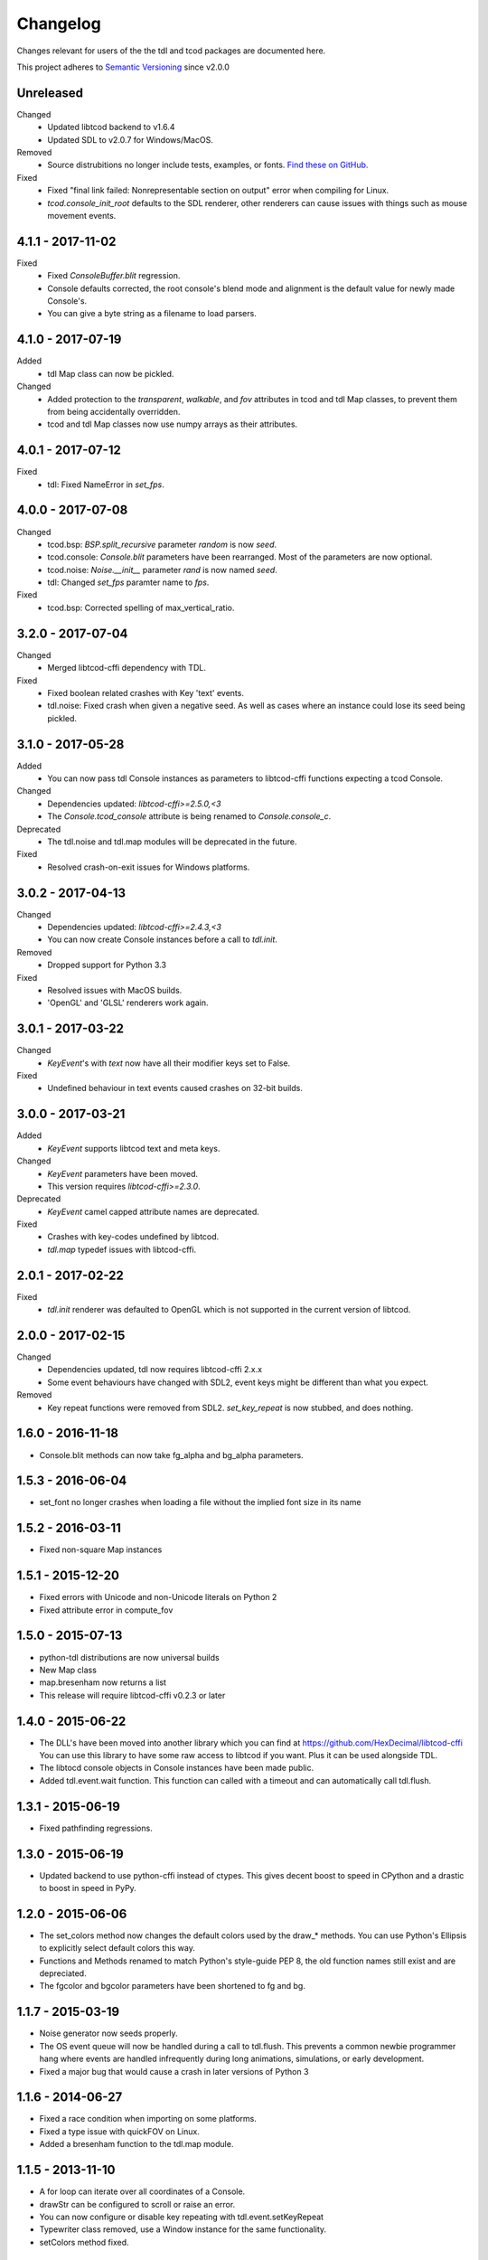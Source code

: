 ===========
 Changelog
===========
Changes relevant for users of the the tdl and tcod packages are documented
here.

This project adheres to `Semantic Versioning <https://semver.org/>`_ since
v2.0.0

Unreleased
------------------
Changed
 - Updated libtcod backend to v1.6.4
 - Updated SDL to v2.0.7 for Windows/MacOS.
Removed
 - Source distrubitions no longer include tests, examples, or fonts.
   `Find these on GitHub. <https://github.com/HexDecimal/python-tdl>`_
Fixed
 - Fixed "final link failed: Nonrepresentable section on output" error
   when compiling for Linux.
 - `tcod.console_init_root` defaults to the SDL renderer, other renderers can
   cause issues with things such as mouse movement events.

4.1.1 - 2017-11-02
------------------
Fixed
 - Fixed `ConsoleBuffer.blit` regression.
 - Console defaults corrected, the root console's blend mode and alignment is
   the default value for newly made Console's.
 - You can give a byte string as a filename to load parsers.

4.1.0 - 2017-07-19
------------------
Added
 - tdl Map class can now be pickled.
Changed
 - Added protection to the `transparent`, `walkable`, and `fov`
   attributes in tcod and tdl Map classes, to prevent them from being
   accidentally overridden.
 - tcod and tdl Map classes now use numpy arrays as their attributes.

4.0.1 - 2017-07-12
------------------
Fixed
 - tdl: Fixed NameError in `set_fps`.

4.0.0 - 2017-07-08
------------------
Changed
 - tcod.bsp: `BSP.split_recursive` parameter `random` is now `seed`.
 - tcod.console: `Console.blit` parameters have been rearranged.
   Most of the parameters are now optional.
 - tcod.noise: `Noise.__init__` parameter `rand` is now named `seed`.
 - tdl: Changed `set_fps` paramter name to `fps`.
Fixed
 - tcod.bsp: Corrected spelling of max_vertical_ratio.

3.2.0 - 2017-07-04
------------------
Changed
 - Merged libtcod-cffi dependency with TDL.
Fixed
 - Fixed boolean related crashes with Key 'text' events.
 - tdl.noise: Fixed crash when given a negative seed.  As well as cases
   where an instance could lose its seed being pickled.

3.1.0 - 2017-05-28
------------------
Added
 - You can now pass tdl Console instances as parameters to libtcod-cffi
   functions expecting a tcod Console.
Changed
 - Dependencies updated: `libtcod-cffi>=2.5.0,<3`
 - The `Console.tcod_console` attribute is being renamed to
   `Console.console_c`.
Deprecated
 - The tdl.noise and tdl.map modules will be deprecated in the future.
Fixed
 - Resolved crash-on-exit issues for Windows platforms.

3.0.2 - 2017-04-13
------------------
Changed
 - Dependencies updated: `libtcod-cffi>=2.4.3,<3`
 - You can now create Console instances before a call to `tdl.init`.
Removed
 - Dropped support for Python 3.3
Fixed
 - Resolved issues with MacOS builds.
 - 'OpenGL' and 'GLSL' renderers work again.

3.0.1 - 2017-03-22
------------------
Changed
 - `KeyEvent`'s with `text` now have all their modifier keys set to False.
Fixed
 - Undefined behaviour in text events caused crashes on 32-bit builds.

3.0.0 - 2017-03-21
------------------
Added
 - `KeyEvent` supports libtcod text and meta keys.
Changed
 - `KeyEvent` parameters have been moved.
 - This version requires `libtcod-cffi>=2.3.0`.
Deprecated
 - `KeyEvent` camel capped attribute names are deprecated.
Fixed
 - Crashes with key-codes undefined by libtcod.
 - `tdl.map` typedef issues with libtcod-cffi.


2.0.1 - 2017-02-22
------------------
Fixed
 - `tdl.init` renderer was defaulted to OpenGL which is not supported in the
   current version of libtcod.

2.0.0 - 2017-02-15
------------------
Changed
 - Dependencies updated, tdl now requires libtcod-cffi 2.x.x
 - Some event behaviours have changed with SDL2, event keys might be different
   than what you expect.
Removed
 - Key repeat functions were removed from SDL2.
   `set_key_repeat` is now stubbed, and does nothing.

1.6.0 - 2016-11-18
------------------
- Console.blit methods can now take fg_alpha and bg_alpha parameters.

1.5.3 - 2016-06-04
------------------
- set_font no longer crashes when loading a file without the implied font
  size in its name

1.5.2 - 2016-03-11
------------------
- Fixed non-square Map instances

1.5.1 - 2015-12-20
------------------
- Fixed errors with Unicode and non-Unicode literals on Python 2
- Fixed attribute error in compute_fov

1.5.0 - 2015-07-13
------------------
- python-tdl distributions are now universal builds
- New Map class
- map.bresenham now returns a list
- This release will require libtcod-cffi v0.2.3 or later

1.4.0 - 2015-06-22
------------------
- The DLL's have been moved into another library which you can find at
  https://github.com/HexDecimal/libtcod-cffi
  You can use this library to have some raw access to libtcod if you want.
  Plus it can be used alongside TDL.
- The libtocd console objects in Console instances have been made public.
- Added tdl.event.wait function.  This function can called with a timeout and
  can automatically call tdl.flush.

1.3.1 - 2015-06-19
------------------
- Fixed pathfinding regressions.

1.3.0 - 2015-06-19
------------------
- Updated backend to use python-cffi instead of ctypes.  This gives decent
  boost to speed in CPython and a drastic to boost in speed in PyPy.

1.2.0 - 2015-06-06
------------------
- The set_colors method now changes the default colors used by the draw_*
  methods.  You can use Python's Ellipsis to explicitly select default colors
  this way.
- Functions and Methods renamed to match Python's style-guide PEP 8, the old
  function names still exist and are depreciated.
- The fgcolor and bgcolor parameters have been shortened to fg and bg.

1.1.7 - 2015-03-19
------------------
- Noise generator now seeds properly.
- The OS event queue will now be handled during a call to tdl.flush. This
  prevents a common newbie programmer hang where events are handled
  infrequently during long animations, simulations, or early development.
- Fixed a major bug that would cause a crash in later versions of Python 3

1.1.6 - 2014-06-27
------------------
- Fixed a race condition when importing on some platforms.
- Fixed a type issue with quickFOV on Linux.
- Added a bresenham function to the tdl.map module.

1.1.5 - 2013-11-10
------------------
- A for loop can iterate over all coordinates of a Console.
- drawStr can be configured to scroll or raise an error.
- You can now configure or disable key repeating with tdl.event.setKeyRepeat
- Typewriter class removed, use a Window instance for the same functionality.
- setColors method fixed.

1.1.4 - 2013-03-06
------------------
- Merged the Typewriter and MetaConsole classes,
  You now have a virtual cursor with Console and Window objects.
- Fixed the clear method on the Window class.
- Fixed screenshot function.
- Fixed some drawing operations with unchanging backgrounds.
- Instances of Console and Noise can be pickled and copied.
- Added KeyEvent.keychar
- Fixed event.keyWait, and now converts window closed events into Alt+F4.

1.1.3 - 2012-12-17
------------------
- Some of the setFont parameters were incorrectly labeled and documented.
- setFont can auto-detect tilesets if the font sizes are in the filenames.
- Added some X11 unicode tilesets, including unifont.

1.1.2 - 2012-12-13
------------------
- Window title now defaults to the running scripts filename.
- Fixed incorrect deltaTime for App.update
- App will no longer call tdl.flush on its own, you'll need to call this
  yourself.
- tdl.noise module added.
- clear method now defaults to black on black.

1.1.1 - 2012-12-05
------------------
- Map submodule added with AStar class and quickFOV function.
- New Typewriter class.
- Most console functions can use Python-style negative indexes now.
- New App.runOnce method.
- Rectangle geometry is less strict.

1.1.0 - 2012-10-04
------------------
- KeyEvent.keyname is now KeyEvent.key
- MouseButtonEvent.button now behaves like KeyEvent.keyname does.
- event.App class added.
- Drawing methods no longer have a default for the character parameter.
- KeyEvent.ctrl is now KeyEvent.control

1.0.8 - 2010-04-07
------------------
- No longer works in Python 2.5 but now works in 3.x and has been partly
  tested.
- Many bug fixes.

1.0.5 - 2010-04-06
------------------
- Got rid of setuptools dependency, this will make it much more compatible
  with Python 3.x
- Fixed a typo with the MacOS library import.

1.0.4 - 2010-04-06
------------------
- All constant colors (C_*) have been removed, they may be put back in later.
- Made some type assertion failures show the value they received to help in
  general debugging.  Still working on it.
- Added MacOS and 64-bit Linux support.

1.0.0 - 2009-01-31
------------------
- First public release.
